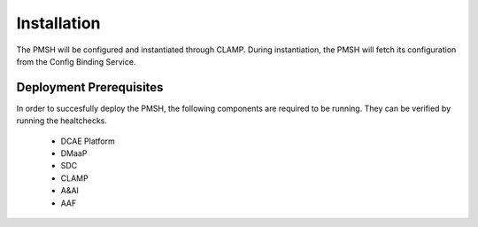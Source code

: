 .. This work is licensed under a Creative Commons Attribution 4.0 International License.
.. http://creativecommons.org/licenses/by/4.0

.. _Installation:

Installation
============

The PMSH will be configured and instantiated through CLAMP. During instantiation, the PMSH will fetch its configuration
from the Config Binding Service.

Deployment Prerequisites
^^^^^^^^^^^^^^^^^^^^^^^^

In order to succesfully deploy the PMSH, the following components are required to be running. They
can be verified by running the healtchecks.

    - DCAE Platform
    - DMaaP
    - SDC
    - CLAMP
    - A&AI
    - AAF
